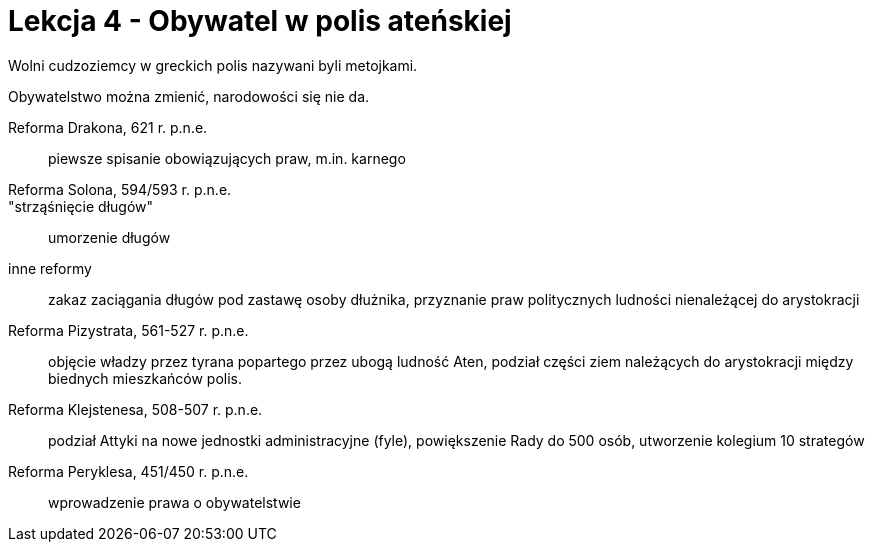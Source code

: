 = Lekcja 4 - Obywatel w polis ateńskiej

Wolni cudzoziemcy w greckich polis nazywani byli metojkami.

Obywatelstwo można zmienić, narodowości się nie da.

Reforma Drakona, 621 r. p.n.e.::
	piewsze spisanie obowiązujących praw, m.in. karnego
Reforma Solona, 594/593 r. p.n.e.::
	"strząśnięcie długów"::
		umorzenie długów
	inne reformy::
		zakaz zaciągania długów pod zastawę osoby dłużnika, przyznanie praw politycznych ludności nienależącej do arystokracji
Reforma Pizystrata, 561-527 r. p.n.e.::
	objęcie władzy przez tyrana popartego przez ubogą ludność Aten, podział części ziem należących do arystokracji między biednych mieszkańców polis.
Reforma Klejstenesa, 508-507 r. p.n.e.::
	podział Attyki na nowe jednostki administracyjne (fyle), powiększenie Rady do 500 osób, utworzenie kolegium 10 strategów
Reforma Peryklesa, 451/450 r. p.n.e.::
	wprowadzenie prawa o obywatelstwie

